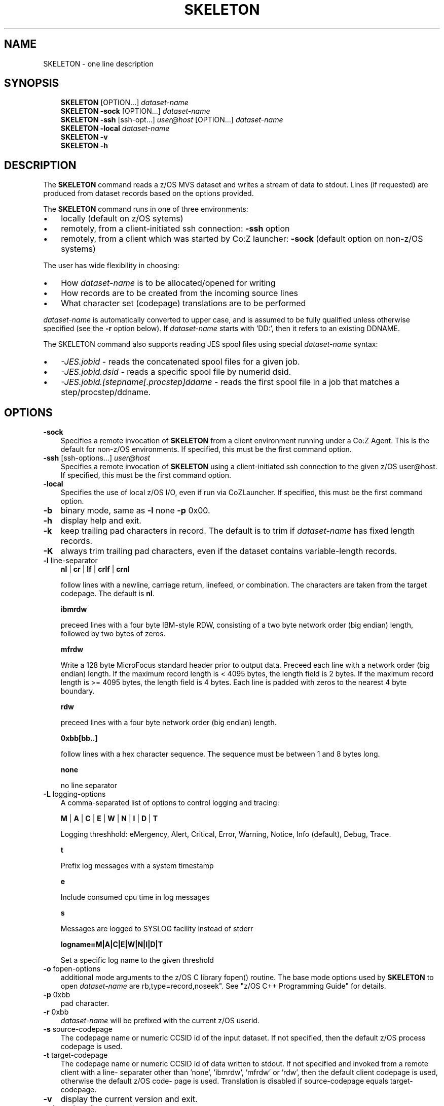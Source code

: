.\"     Title: SKELETON
.\"    Author: John McKown
.\" Generator: DocBook XSL Stylesheets v1.70.0 <http://docbook.sf.net/>
.\"      Date:
.\"    Manual: 
.\"    Source: 
.\"
.TH "SKELETON" "1" "January, 2012" "z/OS UNIX Utilites from" "John McKown at HealthMarkets"           
.\" disable hyphenation
.nh
.\" disable justification (adjust text to left margin only)
.ad l
.SH "NAME"
SKELETON \- one line description                          
.SH "SYNOPSIS"
.sp
.RS 3n
.nf
\fBSKELETON\fR [OPTION...] \fIdataset\-name\fR
\fBSKELETON\fR \fB\-sock\fR [OPTION...] \fIdataset\-name\fR
\fBSKELETON\fR \fB\-ssh\fR [ssh\-opt...] \fIuser@host\fR [OPTION...] \fIdataset\-name\fR
\fBSKELETON\fR \fB\-local\fR \fIdataset\-name\fR
\fBSKELETON\fR \fB\-v\fR
\fBSKELETON\fR \fB\-h\fR
    
.fi
.RE
.SH "DESCRIPTION"
.PP
The
\fBSKELETON\fR
command reads a z/OS MVS dataset and writes a stream of data to stdout. Lines (if requested) are produced from dataset records based on the options provided.
.PP
The
\fBSKELETON\fR
command runs in one of three environments:
.TP 3n
\(bu
locally (default on z/OS sytems)
.TP 3n
\(bu
remotely, from a client\-initiated ssh connection:
\fB\-ssh\fR
option
.TP 3n
\(bu
remotely, from a client which was started by Co:Z launcher:
\fB\-sock\fR
(default option on non\-z/OS systems)
.PP
The user has wide flexibility in choosing:
.TP 3n
\(bu
How
\fIdataset\-name\fR
is to be allocated/opened for writing
.TP 3n
\(bu
How records are to be created from the incoming source lines
.TP 3n
\(bu
What character set (codepage) translations are to be performed
.PP
\fIdataset\-name\fR
is automatically converted to upper case, and is assumed to be fully qualified unless otherwise specified (see the
\fB\-r\fR
option below). If
\fIdataset\-name\fR
starts with 'DD:', then it refers to an existing DDNAME.
.PP
The SKELETON command also supports reading JES spool files using special
\fIdataset\-name\fR
syntax:
.TP 3n
\(bu
\fI\-JES.jobid\fR
\- reads the concatenated spool files for a given job.
.TP 3n
\(bu
\fI\-JES.jobid.dsid\fR
\- reads a specific spool file by numerid dsid.
.TP 3n
\(bu
\fI\-JES.jobid.[stepname[.procstep]ddame\fR
\- reads the first spool file in a job that matches a step/procstep/ddname.
.sp
.RE
.SH "OPTIONS"
.TP 3n
\fB\-sock\fR
Specifies a remote invocation of
\fBSKELETON\fR
from a client environment running under a Co:Z Agent. This is the default for non\-z/OS environments. If specified, this must be the first command option.
.TP 3n
\fB\-ssh\fR [ssh\-options...] \fIuser@host\fR
Specifies a remote invocation of
\fBSKELETON\fR
using a client\-initiated ssh connection to the given z/OS user@host. If specified, this must be the first command option.
.TP 3n
\fB\-local\fR
Specifies the use of local z/OS I/O, even if run via CoZLauncher. If specified, this must be the first command option.
.TP 3n
\fB\-b\fR
binary mode, same as
\fB\-l\fR
none
\fB\-p\fR
0x00.
.TP 3n
\fB\-h\fR
display help and exit.
.TP 3n
\fB\-k\fR
keep trailing pad characters in record. The default is to trim if
\fIdataset\-name\fR
has fixed length records.
.TP 3n
\fB\-K\fR
always trim trailing pad characters, even if the dataset contains variable\-length records.
.TP 3n
\fB\-l\fR line\-separator
\fBnl\fR
|
\fBcr\fR
|
\fBlf\fR
|
\fBcrlf\fR
|
\fBcrnl\fR
.sp
follow lines with a newline, carriage return, linefeed, or combination. The characters are taken from the target codepage. The default is
\fBnl\fR.
.sp
\fBibmrdw\fR
.sp
preceed lines with a four byte IBM\-style RDW, consisting of a two byte network order (big endian) length, followed by two bytes of zeros.
.sp
\fBmfrdw\fR
.sp
Write a 128 byte MicroFocus standard header prior to output data. Preceed each line with a network order (big endian) length. If the maximum record length is < 4095 bytes, the length field is 2 bytes. If the maximum record length is >= 4095 bytes, the length field is 4 bytes. Each line is padded with zeros to the nearest 4 byte boundary.
.sp
\fBrdw\fR
.sp
preceed lines with a four byte network order (big endian) length.
.sp
\fB0xbb[bb..]\fR
.sp
follow lines with a hex character sequence. The sequence must be between 1 and 8 bytes long.
.sp
\fBnone\fR
.sp
no line separator
.TP 3n
\fB\-L\fR logging\-options
A comma\-separated list of options to control logging and tracing:
.sp
\fBM\fR
|
\fBA\fR
|
\fBC\fR
|
\fBE\fR
|
\fBW\fR
|
\fBN\fR
|
\fBI\fR
|
\fBD\fR
|
\fBT\fR
.sp
Logging threshhold: eMergency, Alert, Critical, Error, Warning, Notice, Info (default), Debug, Trace.
.sp
\fBt\fR
.sp
Prefix log messages with a system timestamp
.sp
\fBe\fR
.sp
Include consumed cpu time in log messages
.sp
\fBs\fR
.sp
Messages are logged to SYSLOG facility instead of stderr
.sp
\fBlogname=M|A|C|E|W|N|I|D|T\fR
.sp
Set a specific log name to the given threshold
.TP 3n
\fB\-o\fR fopen\-options
additional mode arguments to the z/OS C library fopen() routine. The base mode options used by
\fBSKELETON\fR
to open
\fIdataset\-name\fR
are
rb,type=record,noseek". See "z/OS C++ Programming Guide" for details.
.TP 3n
\fB\-p\fR 0xbb
pad character.
.TP 3n
\fB\-r\fR 0xbb
\fIdataset\-name\fR
will be prefixed with the current z/OS userid.
.TP 3n
\fB\-s\fR source\-codepage
The codepage name or numeric CCSID id of the input dataset. If not specified, then the default z/OS process codepage is used.
.TP 3n
\fB\-t\fR target\-codepage
The codepage name or numeric CCSID id of data written to stdout. If not specified and invoked from a remote client with a line\- separater other than 'none', 'ibmrdw', 'mfrdw' or 'rdw', then the default client codepage is used, otherwise the default z/OS code\- page is used. Translation is disabled if source\-codepage equals target\-codepage.
.TP 3n
\fB\-v\fR
display the current version and exit.
.TP 3n
\fB\-x\fR bpxwdyn\-alloc\-keywords
can be specified to provide more precise control over the disposition of dataset\-name than the fopen\-options. For example, opening a dataset with fopen forces a disposition of 'OLD'. This may not always be desirable in a shared batch environment. The bpxwdyn keywords enable different dispostions to be specified (e.g 'SHR'). If
\fIdataset\-name\fR
is 'DD:name', then this option is ignored. For a complete list of options, see the IBM manual: "Using REXX and z/OS UNIX System Services".
.SH "FILES"
.PP
\fBSKELETON\fR
may obtain name matched profile information for a dataset from either a per\-user profile or a system\-wide profile on the z/OS system. For well known
\fIdataset\-name\fR
patterns, profile options can be used to significantly reduce the specification of individual options on the command line. The file format and profile options are described in
\fBdsn_profile\fR(5).
.SH "EXAMPLES"
.SS "Local z/OS Examples"
.TP 3n
SKELETON mvs1.my.lib(member1) > /home/user/member1
Copies an MVS dataset (PDS member) to an HFS/zFS file.
.TP 3n
SKELETON \-x shr mvs1.input.dataset > /home/user/mydata
Copies an MVS dataset using DISP=SHR.
.TP 3n
SKELETON mvs1.input.dataset | todsn mvs1.output.dataset
Copies one MVS dataset to another
.TP 3n
SKELETON \-jes.job123 > job.out
Copies all output from a job to an HFS/zFS file
.TP 3n
SKELETON \-jes.j333.report.sysprint > report.txt
Copies the output from a job's spool file to an HFS/zFS file
.\" end of SS subsection "Local z/OS Examples"
.SS "Remote Client SSH Connection Examples"
.TP 3n
SKELETON \-ssh user@myzos2.com //mvs1.input.dataset > /tmp/data
Downloads an MVS dataset over an SSH connection (Unix).
.TP 3n
SKELETON \-ssh user@myzos2.com //mvs1.input.dataset > c:ata.txt
Downloads an MVS dataset over an SSH connection (Windows).
.TP 3n
SKELETON \-ssh \-p 2222 user@myzos2.com \-l rdw \-r //binary.dataset > /tmp/rdw.bin.data
Downloads a MVS dataset over an SSH connection with addtional ssh options: (the dataset contains binary records which are prefixed with RDWs)
.\" end of SS subsection "Remote Client SSH Connection Examples"
.SH "SEE ALSO"
.PP
\fBothercmd\fR(1)
.SH "AUTHORS"
.PP
\fBJohn\fR \fBMcKown\fR
.sp -1n
.IP "" 3n
Author.
.PP
.sp -1n
.IP "" 3n
Author.
.SH "COPYRIGHT"
Copyright \(co 2012, HealthMarkets, Inc.
